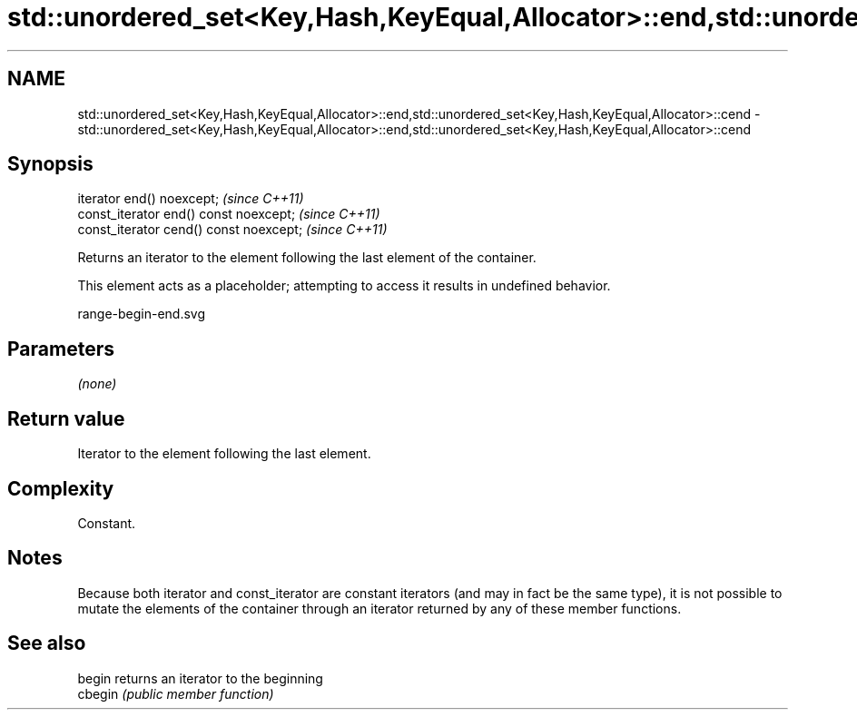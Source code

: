 .TH std::unordered_set<Key,Hash,KeyEqual,Allocator>::end,std::unordered_set<Key,Hash,KeyEqual,Allocator>::cend 3 "2020.03.24" "http://cppreference.com" "C++ Standard Libary"
.SH NAME
std::unordered_set<Key,Hash,KeyEqual,Allocator>::end,std::unordered_set<Key,Hash,KeyEqual,Allocator>::cend \- std::unordered_set<Key,Hash,KeyEqual,Allocator>::end,std::unordered_set<Key,Hash,KeyEqual,Allocator>::cend

.SH Synopsis
   iterator end() noexcept;               \fI(since C++11)\fP
   const_iterator end() const noexcept;   \fI(since C++11)\fP
   const_iterator cend() const noexcept;  \fI(since C++11)\fP

   Returns an iterator to the element following the last element of the container.

   This element acts as a placeholder; attempting to access it results in undefined behavior.

   range-begin-end.svg

.SH Parameters

   \fI(none)\fP

.SH Return value

   Iterator to the element following the last element.

.SH Complexity

   Constant.

.SH Notes

   Because both iterator and const_iterator are constant iterators (and may in fact be the same type), it is not possible to mutate the elements of the container through an iterator returned by any of these member functions.

.SH See also

   begin  returns an iterator to the beginning
   cbegin \fI(public member function)\fP
